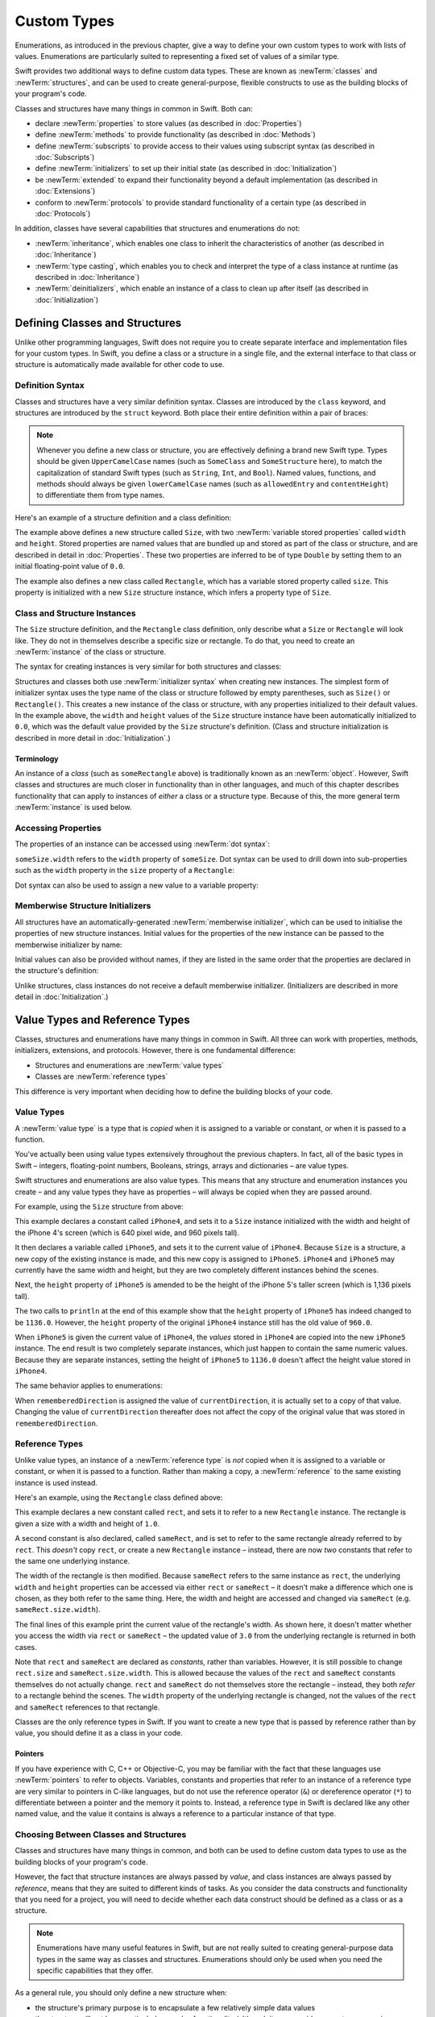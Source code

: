 .. docnote:: Subjects to be covered in this section

    * Classes
    * Objects
    * Structures
    * Instance variables
    * Getters and setters
    * willSet / didSet
    * Constructors and destructors
    * Designated initializers
    * Instance and class methods
    * Working with self and Self
    * Super
    * Memory management via ARC
    * UnsafePointer?
    * Cast operators (?, !, b as D, b is D)
    * Type inference and discovery?
    * "Everything is a type"
    * Stored vs computed properties
    * === vs ==
    * “is” to check for class membership
    * “as” for casting
    * No “self = [super init]” (assignment equates to void)
    * @inout
    * value types and reference types
    * Type functions and variables
    * Nested classes and structures
    * Bound functions
    * @conversion functions for converting between types
    * Subscript getters and setters

Custom Types
============

Enumerations, as introduced in the previous chapter,
give a way to define your own custom types to work with lists of values.
Enumerations are particularly suited to representing a fixed set of values of a similar type.

Swift provides two additional ways to define custom data types.
These are known as :newTerm:`classes` and :newTerm:`structures`,
and can be used to create general-purpose, flexible constructs
to use as the building blocks of your program's code.

Classes and structures have many things in common in Swift.
Both can:

* declare :newTerm:`properties` to store values
  (as described in :doc:`Properties`)
* define :newTerm:`methods` to provide functionality
  (as described in :doc:`Methods`)
* define :newTerm:`subscripts` to provide access to their values using subscript syntax
  (as described in :doc:`Subscripts`)
* define :newTerm:`initializers` to set up their initial state
  (as described in :doc:`Initialization`)
* be :newTerm:`extended` to expand their functionality beyond a default implementation
  (as described in :doc:`Extensions`)
* conform to :newTerm:`protocols` to provide standard functionality of a certain type
  (as described in :doc:`Protocols`)

In addition, classes have several capabilities that structures and enumerations do not:

* :newTerm:`inheritance`, which enables one class to inherit the characteristics of another
  (as described in :doc:`Inheritance`)
* :newTerm:`type casting`, which enables you to check and interpret the type of a class instance at runtime
  (as described in :doc:`Inheritance`)
* :newTerm:`deinitializers`, which enable an instance of a class to clean up after itself
  (as described in :doc:`Initialization`)

.. _CustomTypes_DefiningClassesAndStructures:

Defining Classes and Structures
-------------------------------

Unlike other programming languages,
Swift does not require you to create separate interface and implementation files
for your custom types.
In Swift, you define a class or a structure in a single file,
and the external interface to that class or structure is
automatically made available for other code to use.

.. TODO: add a note here about public and private interfaces,
   once we know how these will be declared in Swift.

.. _CustomTypes_DefinitionSyntax:

Definition Syntax
~~~~~~~~~~~~~~~~~

Classes and structures have a very similar definition syntax.
Classes are introduced by the ``class`` keyword,
and structures are introduced by the ``struct`` keyword.
Both place their entire definition within a pair of braces:

.. testcode:: customTypes

    --> class SomeClass {
            // class definition goes here
        }
    --> struct SomeStructure {
            // structure definition goes here
        }

.. note::

    Whenever you define a new class or structure,
    you are effectively defining a brand new Swift type.
    Types should be given ``UpperCamelCase`` names
    (such as ``SomeClass`` and ``SomeStructure`` here),
    to match the capitalization of standard Swift types
    (such as ``String``, ``Int``, and ``Bool``).
    Named values, functions, and methods should always be given
    ``lowerCamelCase`` names
    (such as ``allowedEntry`` and ``contentHeight``)
    to differentiate them from type names.

Here's an example of a structure definition and a class definition:

.. testcode:: customTypes

    --> struct Size {
            var width = 0.0
            var height = 0.0
        }
    --> class Rectangle {
            var size = Size()
        }

The example above defines a new structure called ``Size``,
with two :newTerm:`variable stored properties` called ``width`` and ``height``.
Stored properties are named values that are bundled up and stored
as part of the class or structure,
and are described in detail in :doc:`Properties`.
These two properties are inferred to be of type ``Double``
by setting them to an initial floating-point value of ``0.0``.

The example also defines a new class called ``Rectangle``,
which has a variable stored property called ``size``.
This property is initialized with a new ``Size`` structure instance,
which infers a property type of ``Size``.

.. _CustomTypes_ClassAndStructureInstances:

Class and Structure Instances
~~~~~~~~~~~~~~~~~~~~~~~~~~~~~

The ``Size`` structure definition, and the ``Rectangle`` class definition,
only describe what a ``Size`` or ``Rectangle`` will look like.
They do not in themselves describe a specific size or rectangle.
To do that, you need to create an :newTerm:`instance` of the class or structure.

.. QUESTION: this isn't strictly true.
   You could argue that the Size structure definition describes a size of (0, 0).

The syntax for creating instances is very similar for both structures and classes:

.. testcode:: customTypes

    --> let someSize = Size()
    <<< // someSize : Size = Size(0.0, 0.0)
    --> let someRectangle = Rectangle()
    <<< // someRectangle : Rectangle = <Rectangle instance>

Structures and classes both use :newTerm:`initializer syntax` when creating new instances.
The simplest form of initializer syntax uses the type name of the class or structure
followed by empty parentheses, such as ``Size()`` or ``Rectangle()``.
This creates a new instance of the class or structure,
with any properties initialized to their default values.
In the example above,
the ``width`` and ``height`` values of the ``Size`` structure instance
have been automatically initialized to ``0.0``,
which was the default value provided by the ``Size`` structure's definition.
(Class and structure initialization is described in more detail
in :doc:`Initialization`.)

.. TODO: add more detail about inferring a variable's type when using initializer syntax.
.. TODO: note that you can only use the default constructor if you provide default values
   for all properties on a structure or class.

.. _CustomTypes_Terminology:

Terminology
___________

An instance of a *class* (such as ``someRectangle`` above)
is traditionally known as an :newTerm:`object`.
However, Swift classes and structures are much closer in functionality than in other languages,
and much of this chapter describes functionality that can apply to
instances of *either* a class or a structure type.
Because of this, the more general term :newTerm:`instance` is used below.

.. _CustomTypes_AccessingProperties:

Accessing Properties
~~~~~~~~~~~~~~~~~~~~

The properties of an instance can be accessed using :newTerm:`dot syntax`:

.. testcode:: customTypes

    --> println("The width of someSize is \(someSize.width)")
    <-- The width of someSize is 0.0

``someSize.width`` refers to the ``width`` property of ``someSize``.
Dot syntax can be used to drill down into sub-properties
such as the ``width`` property in the ``size`` property of a ``Rectangle``:

.. testcode:: customTypes

    --> println("The width of someRectangle is \(someRectangle.size.width)")
    <-- The width of someRectangle is 0.0

Dot syntax can also be used to assign a new value to a variable property:

.. testcode:: customTypes

    --> someRectangle.size.width = 2.0
    --> println("The width of someRectangle is now \(someRectangle.size.width)")
    <-- The width of someRectangle is now 2.0

.. _CustomTypes_MemberwiseStructureInitializers:

Memberwise Structure Initializers
~~~~~~~~~~~~~~~~~~~~~~~~~~~~~~~~~

.. HACK: this is currently duplicated in Initialization.

All structures have an automatically-generated :newTerm:`memberwise initializer`,
which can be used to initialise the properties of new structure instances.
Initial values for the properties of the new instance
can be passed to the memberwise initializer by name:

.. testcode:: customTypes

    --> let twoByTwo = Size(width: 2.0, height: 2.0)
    <<< // twoByTwo : Size = Size(2.0, 2.0)

Initial values can also be provided without names,
if they are listed in the same order that the properties are declared in the structure's definition:

.. testcode:: customTypes

    --> let fourByThree = Size(4.0, 3.0)
    <<< // fourByThree : Size = Size(4.0, 3.0)

.. TODO: Include a justifiable reason for why classes do not provide a memberwise initializer.
.. TODO: According to rdar://15670604, we may end up with one for classes as well.
   However, I can't find a Radar tracking this directly.

Unlike structures, class instances do not receive a default memberwise initializer.
(Initializers are described in more detail in :doc:`Initialization`.)

.. _CustomTypes_ValueTypesAndReferenceTypes:

Value Types and Reference Types
-------------------------------

Classes, structures and enumerations have many things in common in Swift.
All three can work with properties, methods, initializers, extensions, and protocols.
However, there is one fundamental difference:

* Structures and enumerations are :newTerm:`value types`
* Classes are :newTerm:`reference types`

This difference is very important when deciding how to define the building blocks of your code.

.. TODO: this section needs updating to clarify that assignment is always like value semantics,
   and it's only really possible to see the difference when looking at the properties of a type.

.. _CustomTypes_ValueTypes:

Value Types
~~~~~~~~~~~

.. TODO: Have I actually described what a 'type' is by this point?

A :newTerm:`value type` is a type that is *copied*
when it is assigned to a variable or constant,
or when it is passed to a function.

You've actually been using value types extensively throughout the previous chapters.
In fact, all of the basic types in Swift –
integers, floating-point numbers, Booleans, strings, arrays and dictionaries –
are value types.

Swift structures and enumerations are also value types.
This means that any structure and enumeration instances you create –
and any value types they have as properties –
will always be copied when they are passed around.

For example, using the ``Size`` structure from above:

.. testcode:: customTypes

    --> let iPhone4 = Size(width: 640.0, height: 960.0)
    <<< // iPhone4 : Size = Size(640.0, 960.0)
    --> var iPhone5 = iPhone4
    <<< // iPhone5 : Size = Size(640.0, 960.0)
    --> iPhone5.height = 1136.0
    --> println("The iPhone 5 screen is now \(iPhone5.height) pixels high")
    <-- The iPhone 5 screen is now 1136.0 pixels high
    --> println("The iPhone 4 screen is still \(iPhone4.height) pixels high")
    <-- The iPhone 4 screen is still 960.0 pixels high

This example declares a constant called ``iPhone4``,
and sets it to a ``Size`` instance initialized with
the width and height of the iPhone 4's screen
(which is 640 pixel wide, and 960 pixels tall).

It then declares a variable called ``iPhone5``,
and sets it to the current value of ``iPhone4``.
Because ``Size`` is a structure,
a new copy of the existing instance is made,
and this new copy is assigned to ``iPhone5``.
``iPhone4`` and ``iPhone5`` may currently have the same width and height,
but they are two completely different instances behind the scenes.

Next, the ``height`` property of ``iPhone5`` is amended to be
the height of the iPhone 5's taller screen (which is 1,136 pixels tall).

The two calls to ``println`` at the end of this example show that
the ``height`` property of ``iPhone5`` has indeed changed to be ``1136.0``.
However, the ``height`` property of the original ``iPhone4`` instance
still has the old value of ``960.0``.

When ``iPhone5`` is given the current value of ``iPhone4``,
the *values* stored in ``iPhone4`` are copied into the new ``iPhone5`` instance.
The end result is two completely separate instances,
which just happen to contain the same numeric values.
Because they are separate instances,
setting the height of ``iPhone5`` to ``1136.0``
doesn't affect the height value stored in ``iPhone4``.

The same behavior applies to enumerations:

.. testcode:: customTypes

    --> enum CompassPoint {
            case North, South, East, West
        }
    --> var currentDirection = CompassPoint.West
    <<< // currentDirection : CompassPoint = <unprintable value>
    --> let rememberedDirection = currentDirection
    <<< // rememberedDirection : CompassPoint = <unprintable value>
    --> currentDirection = .East
    --> if rememberedDirection == .West {
            println("The remembered direction is still .West")
        }
    <-- The remembered direction is still .West

When ``rememberedDirection`` is assigned the value of ``currentDirection``,
it is actually set to a copy of that value.
Changing the value of ``currentDirection`` thereafter does not affect
the copy of the original value that was stored in ``rememberedDirection``.

.. TODO: Should I give an example of passing a value type to a function here?

.. _CustomTypes_ReferenceTypes:

Reference Types
~~~~~~~~~~~~~~~

Unlike value types, an instance of a :newTerm:`reference type` is *not* copied
when it is assigned to a variable or constant,
or when it is passed to a function.
Rather than making a copy, a :newTerm:`reference` to the same existing instance is used instead.

.. TODO: This enables you to have multiple variables and constants
   that all refer to the same one instance. 

Here's an example, using the ``Rectangle`` class defined above:

.. testcode:: customTypes

    --> let rect = Rectangle()
    <<< // rect : Rectangle = <Rectangle instance>
    --> rect.size = Size(width: 1.0, height: 1.0)
    --> println("The rectangle's initial width is \(rect.size.width)")
    <-- The rectangle's initial width is 1.0
    --> let sameRect = rect
    <<< // sameRect : Rectangle = <Rectangle instance>
    --> sameRect.size.width = 3.0
    --> println("The rectangle's width via sameRect is now \(sameRect.size.width)")
    <-- The rectangle's width via sameRect is now 3.0
    --> println("The rectangle's width via rect is also \(rect.size.width)")
    <-- The rectangle's width via rect is also 3.0

This example declares a new constant called ``rect``,
and sets it to refer to a new ``Rectangle`` instance.
The rectangle is given a size with a width and height of ``1.0``.

A second constant is also declared, called ``sameRect``,
and is set to refer to the same rectangle already referred to by ``rect``.
This *doesn't* copy ``rect``, or create a new ``Rectangle`` instance –
instead, there are now *two* constants that refer to the same one underlying instance.

The width of the rectangle is then modified.
Because ``sameRect`` refers to the same instance as ``rect``,
the underlying ``width`` and ``height`` properties can be accessed via either ``rect`` or ``sameRect`` –
it doesn't make a difference which one is chosen, as they both refer to the same thing.
Here, the width and height are accessed and changed via ``sameRect``
(e.g. ``sameRect.size.width``).

The final lines of this example print the current value of the rectangle's width.
As shown here, it doesn't matter whether you access the width via ``rect`` or ``sameRect`` –
the updated value of ``3.0`` from the underlying rectangle is returned in both cases.

Note that ``rect`` and ``sameRect`` are declared as *constants*,
rather than variables.
However, it is still possible to change ``rect.size`` and ``sameRect.size.width``.
This is allowed because
the values of the ``rect`` and ``sameRect`` constants themselves do not actually change.
``rect`` and ``sameRect`` do not themselves store the rectangle –
instead, they both *refer* to a rectangle behind the scenes.
The ``width`` property of the underlying rectangle is changed,
not the values of the ``rect`` and ``sameRect`` references to that rectangle.

.. TODO: Surely a rectangle is a good candidate for a structure, not a class,
   and indeed I say as much below.

Classes are the only reference types in Swift.
If you want to create a new type that is passed by reference rather than by value,
you should define it as a class in your code.

.. QUESTION: This isn't strictly true. Functions are reference types too.
   Does this matter for the point I'm making here?

.. TODO: reiterate here that arrays and dictionaries are value types rather than reference types,
   and demonstrate what that means for the values they store
   when they themselves are value types or reference types.
   Also make a note about what this means for key copying,
   as per the swift-discuss email thread "Dictionaries and key copying"
   started by Alex Migicovsky on Mar 1 2014.

.. _CustomTypes_Pointers:

Pointers
________

If you have experience with C, C++ or Objective-C,
you may be familiar with the fact that these languages use :newTerm:`pointers` to refer to objects.
Variables, constants and properties that refer to an instance of a reference type
are very similar to pointers in C-like languages,
but do not use the reference operator (``&``) or dereference operator (``*``)
to differentiate between a pointer and the memory it points to.
Instead, a reference type in Swift is declared like any other named value,
and the value it contains is always a reference to a particular instance of that type.

.. TODO: We need something here to say
   "but don't worry, you can still do all of the stuff you're used to".

.. TODO: Add a justification here to say why this is a good thing.

.. TODO: Add a section about using the identity operator
   to check if two reference named values point to the same instance.
   This is currently blocked on rdar://problem/15566395 .
   
.. TODO: Saying that we don't use the reference operator is actually untrue.
   We use it at the call-site for inout function parameters.

.. _CustomTypes_ChoosingBetweenClassesAndStructures:

Choosing Between Classes and Structures
~~~~~~~~~~~~~~~~~~~~~~~~~~~~~~~~~~~~~~~

Classes and structures have many things in common,
and both can be used to define custom data types to use as
the building blocks of your program's code.

However, the fact that structure instances are always passed by *value*,
and class instances are always passed by *reference*,
means that they are suited to different kinds of tasks.
As you consider the data constructs and functionality that you need for a project,
you will need to decide whether each data construct should be
defined as a class or as a structure.

.. note::

    Enumerations have many useful features in Swift,
    but are not really suited to creating general-purpose data types
    in the same way as classes and structures.
    Enumerations should only be used when you need the specific capabilities
    that they offer.

As a general rule, you should only define a new structure when:

* the structure's primary purpose is to encapsulate a few relatively simple data values
* the structure will not have particularly complex functionality
  (although it may provide one or two convenience methods to work with its stored values)
* it is reasonable to expect that the encapsulated values will be copied rather than referenced
  when assigning or passing around an instance of that structure
* any properties stored by the structure are themselves value types,
  which would also be expected to be copied rather than referenced
* there is no need to inherit properties or behavior from some other existing type

Examples of good candidates for structures include:

* the size of a geometric shape
  (perhaps encapsulating a ``width`` property and a ``height`` property,
  both of type ``Double``)
* a way to refer to ranges within a series
  (perhaps encapsulating a ``start`` property and a ``length`` property,
  both of type ``Int``)
* a point in a 3D coordinate system
  (perhaps encapsulating ``x``, ``y`` and ``z`` properties, each of type ``Double``)

In all other cases, you should define a class, and create instances of that class,
to be managed and passed by reference.
In practice, this means that most custom data constructs should be classes,
not structures.

.. TODO: talk about "AnyObject",
   and how it can be used as a type for a named value that can hold
   an instance of any object type (including Cocoa classes).

.. QUESTION: what's the deal with tuples and reference types / value types?

.. TODO: Tim has suggested using Window as a good example here –
   its location is a structure, but it doesn't make sense for Window
   to be a value type, as it is not copied when passed around.

.. _CustomTypes_IdentityOperators:

Identity Operators
------------------

.. This will cover === and !===,
   which I've decided should be covered alongside the reference / value discussion
   rather than in either of the Operators chapters.

.. QUESTION: is this the right choice?

.. write-me::

.. _CustomTypes_NestedTypes:

Nested Types
------------

:newTerm:`Nested types` are a way to define custom enumerations, classes and structures
to support the functionality of another custom type.
The definition for a nested type is written within the braces of the type it supports,
and types can be nested to as many levels as are required.

For example:

.. testcode:: nestedTypesAndTypeAlias

    --> struct PlayingCard {
            let rank: Rank
            let suit: Suit
            enum Rank {
                case Two, Three, Four, Five, Six, Seven, Eight, Nine, Ten
                case Jack, Queen, King, Ace
            }
            enum Suit : UnicodeScalar {
                case Spades = '♠', Hearts = '♡', Diamonds = '♢', Clubs = '♣'
            }
        }
    --> let theAceOfSpades = PlayingCard(.Ace, .Spades)
    <<< // theAceOfSpades : PlayingCard = PlayingCard(<unprintable value>, <unprintable value>)

This example defines a structure to represent any of
the 52 playing cards in a standard deck.

The ``PlayingCard`` structure has two properties,
called ``rank`` and ``suit``.
Their types are defined by two nested enumerations:

* ``Rank``, which enumerates the thirteen possible playing card ranks
* ``Suit``, which enumerates the four common playing card suits,
  and associates each of them with
  a raw ``UnicodeScalar`` value to represent their symbol

Because ``PlayingCard`` is a structure with no custom initializers,
it has an implicit memberwise initializer
(as described in :ref:`CustomTypes_MemberwiseStructureInitializers`).
This is used to initialize a new constant called ``theAceOfSpades``.
Even though ``Rank`` and ``Suit`` are nested within ``PlayingCard``,
their type can still be inferred from the context,
and so the initialization of this instance is able to refer to the enumeration members
by their member names (``.Ace`` and ``.Spades``) alone.

.. QUESTION: should the "Memberwise Structure Initializers" link in this paragraph
   go to the short introduction of the subject in this chapter,
   or should it go to somewhere in the Initializers chapter?

.. _CustomTypes_ReferringToNestedTypes:

Referring to Nested Types
~~~~~~~~~~~~~~~~~~~~~~~~~

A nested type can be used outside of its definition context,
by prefixing its name with the name of the type it is nested within:

.. testcode:: nestedTypesAndTypeAlias

    --> let heartsSymbol = PlayingCard.Suit.Hearts.toRaw()
    <<< // heartsSymbol : UnicodeScalar = '♡'
    /-> heartsSymbol is '\(heartsSymbol)'
    <-/ heartsSymbol is '♡'

For the example above, 
this enables the names of ``Suit`` and ``Rank`` to be kept short,
because their names are naturally qualified by the context in which they are defined.

Type Aliases
------------

:newTerm:`Type aliases` are a way to define an alternative name
(or :newTerm:`alias`) for an existing type.
Type aliases are declared with the ``typealias`` keyword:

.. testcode:: nestedTypesAndTypeAlias

    --> typealias BlackjackCard = PlayingCard

Type aliases can be useful when you want to refer to an existing type
by a name that is contextually more appropriate.
Once you have declared a type alias,
you can use the alias anywhere you might use the original name:

.. testcode:: nestedTypesAndTypeAlias

    --> let theQueenOfHearts = BlackjackCard(.Queen, .Hearts)
    <<< // theQueenOfHearts : PlayingCard = PlayingCard(<unprintable value>, <unprintable value>)

.. note::

    Type aliases do not actually define a new type in Swift.
    They are just an alternative name for an existing type.
    In the example above,
    ``theQueenOfHearts`` is of type ``PlayingCard``, not ``BlackjackCard``.